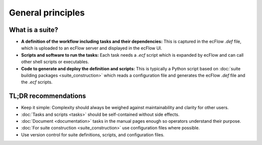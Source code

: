 General principles
==================

What is a suite?
----------------
- **A definition of the workflow including tasks and their dependencies:** This is captured in the ecFlow *.def*
  file, which is uploaded to an ecFlow server and displayed in the ecFlow UI.
- **Scripts and software to run the tasks:** Each task needs a *.ecf* script which is expanded by ecFlow and can call
  other shell scripts or executables.
- **Code to generate and deploy the definition and scripts:** This is typically a Python script based on
  :doc:`suite building packages <suite_construction>` which reads a configuration file and generates the ecFlow *.def*
  file and the *.ecf* scripts.

TL;DR recommendations
---------------------
- Keep it simple: Complexity should always be weighed against maintainability and clarity for other users.
- :doc:`Tasks and scripts <tasks>` should be self-contained without side effects.
- :doc:`Document <documentation>` tasks in the manual pages enough so operators understand their purpose.
- :doc:`For suite construction <suite_construction>` use configuration files where possible.
- Use version control for suite definitions, scripts, and configuration files.
